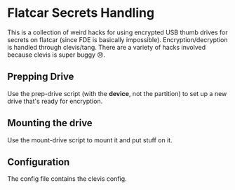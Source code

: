 * Flatcar Secrets Handling

This is a collection of weird hacks for using encrypted USB thumb drives for
secrets on flatcar (since FDE is basically impossible). Encryption/decryption is
handled through clevis/tang. There are a variety of hacks involved because
clevis is super buggy 😞.

** Prepping Drive
Use the prep-drive script (with the *device*, not the partition) to set up a new
drive that's ready for encryption.

** Mounting the drive
Use the mount-drive script to mount it and put stuff on it.

** Configuration
The config file contains the clevis config.
